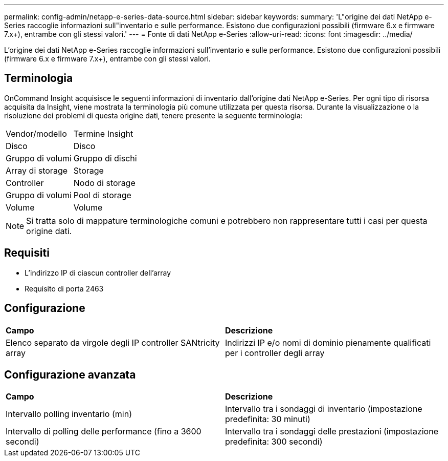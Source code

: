 ---
permalink: config-admin/netapp-e-series-data-source.html 
sidebar: sidebar 
keywords:  
summary: 'L"origine dei dati NetApp e-Series raccoglie informazioni sull"inventario e sulle performance. Esistono due configurazioni possibili (firmware 6.x e firmware 7.x+), entrambe con gli stessi valori.' 
---
= Fonte di dati NetApp e-Series
:allow-uri-read: 
:icons: font
:imagesdir: ../media/


[role="lead"]
L'origine dei dati NetApp e-Series raccoglie informazioni sull'inventario e sulle performance. Esistono due configurazioni possibili (firmware 6.x e firmware 7.x+), entrambe con gli stessi valori.



== Terminologia

OnCommand Insight acquisisce le seguenti informazioni di inventario dall'origine dati NetApp e-Series. Per ogni tipo di risorsa acquisita da Insight, viene mostrata la terminologia più comune utilizzata per questa risorsa. Durante la visualizzazione o la risoluzione dei problemi di questa origine dati, tenere presente la seguente terminologia:

|===


| Vendor/modello | Termine Insight 


 a| 
Disco
 a| 
Disco



 a| 
Gruppo di volumi
 a| 
Gruppo di dischi



 a| 
Array di storage
 a| 
Storage



 a| 
Controller
 a| 
Nodo di storage



 a| 
Gruppo di volumi
 a| 
Pool di storage



 a| 
Volume
 a| 
Volume

|===
[NOTE]
====
Si tratta solo di mappature terminologiche comuni e potrebbero non rappresentare tutti i casi per questa origine dati.

====


== Requisiti

* L'indirizzo IP di ciascun controller dell'array
* Requisito di porta 2463




== Configurazione

|===


| *Campo* | *Descrizione* 


 a| 
Elenco separato da virgole degli IP controller SANtricity array
 a| 
Indirizzi IP e/o nomi di dominio pienamente qualificati per i controller degli array

|===


== Configurazione avanzata

|===


| *Campo* | *Descrizione* 


 a| 
Intervallo polling inventario (min)
 a| 
Intervallo tra i sondaggi di inventario (impostazione predefinita: 30 minuti)



 a| 
Intervallo di polling delle performance (fino a 3600 secondi)
 a| 
Intervallo tra i sondaggi delle prestazioni (impostazione predefinita: 300 secondi)

|===